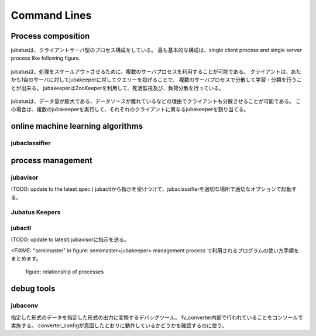 Command Lines
=============

Process composition
----------------------------
jubatusは、クライアントサーバ型のプロセス構成をしている。
最も基本的な構成は、single client process and single server process like following figure.

.. figure:: ../_static/single_single.png
   :width: 70 %
   :alt: single client, single server




jubatusは、処理をスケールアウトさせるために、複数のサーバプロセスを利用することが可能である。
クライアントは、あたかも1台のサーバに対してjubakeeperに対してクエリーを投げることで、
複数のサーバプロセスで分散して学習・分類を行うことが出来る。
jubakeeperはZooKeeperを利用して、死活監視及び、負荷分散を行っている。


.. figure:: ../_static/single_multi.png
   :width: 70 %
   :alt: single client, multi servers



jubatusは、データ量が膨大である、データソースが離れているなどの理由でクライアントも分散させることが可能である。
この場合は、複数のjubakeeperを実行して、それぞれのクライアントに異なるjubakeeperを割り当てる。

.. figure:: ../_static/multi_multi.png
   :width: 70 %
   :alt: multi clients, multi servers



online machine learning algorithms
---------------------------------------

jubaclassifier
~~~~~~~~~~~~~~~~~~~

.. program:: jubaclassifier, jubarecommender, jubastat, jubaregression

.. option:: -p, --rpc-port

   RPC用の待受ポート番号([= 9198])
  
.. option:: -c, --thread

   RPCが同時に処理するスレッド数([= 2])

.. option::  -t, --timeout

   RPCのsession timeout秒([= 10])

.. option::  -z, --zookeeper

   zookeeperのサーバ、ポートを指定。オプションを指定しない場合は、standaloneで動作する。 ``--storage`` オプションにlocal以外を指定した場合は必須。
   書式は、 ``ipaddress:port,hostname:port,...`` の形式に従うこと。スペースを間にはさんではいけない。

.. option::  -n, --name

   ``--zookeeper`` で指定した ZooKeeper クラスタ内でユニークなインスタンス名。
   ``--storage`` でlocal_mixtureを指定した場合、 ``--name`` で指定したnameが同じインスタンス同士がパラメタをmixする。
   '/' 等、znodeに利用できない文字を含んではならない。

.. option::  -d, --tmpdir([=/tmp])

   ``save`` APIを発行されたときに、学習モデルを保管する場所。
   ``load`` APIを発行されたときには、この場所から学習モデルをロードする。デフォルトは ``/tmp`` である。

.. option::  -j, --join

   Join to the existing clister. New processes should not join to the existing cluster without specifying this option otherwise the machine learning won't work.

.. option:: -s, --interval_sec([=16])

   Interval time of one of ''mix'' trigger in seconds.

.. option:: -i, --interval_count([=512])

   Another ''mix'' trigger: By default, in each 512 update requests (in single server) mix is tried to be invoked.

.. option::  -?, --help

    オプションの一覧を表示
    
process management
---------------------

jubavisor
~~~~~~~~~

(TODO: update to the latest spec.) jubactlから指示を受けつけて、jubaclassifierを適切な場所で適切なオプションで起動する。

.. program:: jubavisor

.. option:: -p, --rpc-port

   RPC用の待受ポート番号([= 9198])

.. option::  -z, --zookeeper

   zookeeperのサーバ、ポートを指定。オプションを指定しない場合は、standaloneで動作する。 ``--storage`` オプションにlocal以外を指定した場合は必須。
   書式は、 ``ipaddress:port,hostname:port,...`` の形式に従うこと。スペースを間にはさんではいけない。


Jubatus Keepers
~~~~~~~~~~~~~~~


.. program:: jubaclassifier_keeper, jubaregression_keeper, jubastat_keeper, jubarecommender_keeper

.. option:: -p, --rpc-port

   RPC用の待受ポート番号([= 9198])

.. option:: -c, --thread([=16])

   Number of threads that accepts requests from clients.

.. option::  -z, --zookeeper

   zookeeperのサーバ、ポートを指定。オプションを指定しない場合は、standaloneで動作する。 ``--storage`` オプションにlocal以外を指定した場合は必須。
   書式は、 ``ipaddress:port,hostname:port,...`` の形式に従うこと。スペースを間にはさんではいけない。


jubactl
~~~~~~~~~

(TODO: update to latest) jubavisorに指示を送る。

.. program:: jubactl

.. option::  -c, --cmd

   zookeeperに登録されているjubavisorに対して

   ======== ==================================================================================================
   start    jubaclassifier --name={name} --storage={storage} --zookeeper={zookeeper}を{num}個起動する。
   stop     jubaclassifier を停止する。
   save     --tmpdirで指定したローカルディレクトリにバイナリ形式で学習済みのモデルを保存
   load     --tmpdirで指定したローカルディレクトリから学習済みのモデルをロードする
   status   nameで指定したclassifierに関係するノードを表示する
   ======== ==================================================================================================

.. option::  -t, --type

   supported only "classifier".

.. option::  -n, --name

   ``--zookeeper`` で指定した ZooKeeper クラスタ内でユニークなインスタンス名。
   ``--storage`` でlocal_mixtureを指定した場合、 ``--name`` で指定したnameが同じインスタンス同士がパラメタをmixする。
   '/' 等、znodeに利用できない文字を含んではならない。

.. option::  -s, --storage

   学習モデルをどこで保持するか

   =================== ======================================================================
   local               スタンドアローンでの動作
   local_mixture       複数サーバーでのClassifierの協調動作
   =================== ======================================================================


.. option::  -z, --zookeeper

   zookeeperのサーバ、ポートを指定。オプションを指定しない場合は、standaloneで動作する。 ``--storage`` オプションにlocal以外を指定した場合は必須。
   書式は、 ``ipaddress:port,hostname:port,...`` の形式に従うこと。スペースを間にはさんではいけない。

.. option::  -N, --num

    cmdにstart以外が指定されている場合は、無視される。
    0を指定すると、serverの台数分だけサーバを立ち上げる。


.. option::  -?, --help
         print this message


<FIXME: "semimaster" in figure: semimaster=jubakeeper>
management process で利用されるプログラムの使い方手順をまとめます。

.. figure:: ../_static/processes.png
   :width: 90 %
   :alt: relationship of processes

   figure: relationship of processes 


debug tools
-------------

jubaconv
~~~~~~~~~~~
指定した形式のデータを指定した形式の出力に変換するデバッグツール。
fv_converter内部で行われていることをコンソールで実施する。
converter_configが意図したとおりに動作しているかどうかを確認するのに使う。

.. program:: jubaconv

.. option::  -i (json/datum)

    入力形式を指定。

.. option::  -o (json/datum/fv)

    出力形式を指定。指定したところまで処理を行う。

.. option::  -c converter_config

    converter_configを指定。

